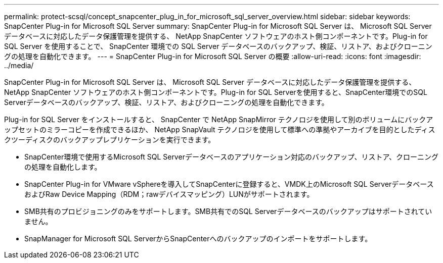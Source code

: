 ---
permalink: protect-scsql/concept_snapcenter_plug_in_for_microsoft_sql_server_overview.html 
sidebar: sidebar 
keywords: SnapCenter Plug-in for Microsoft SQL Server 
summary: SnapCenter Plug-in for Microsoft SQL Server は、 Microsoft SQL Server データベースに対応したデータ保護管理を提供する、 NetApp SnapCenter ソフトウェアのホスト側コンポーネントです。Plug-in for SQL Server を使用することで、 SnapCenter 環境での SQL Server データベースのバックアップ、検証、リストア、およびクローニングの処理を自動化できます。 
---
= SnapCenter Plug-in for Microsoft SQL Server の概要
:allow-uri-read: 
:icons: font
:imagesdir: ../media/


[role="lead"]
SnapCenter Plug-in for Microsoft SQL Server は、 Microsoft SQL Server データベースに対応したデータ保護管理を提供する、 NetApp SnapCenter ソフトウェアのホスト側コンポーネントです。Plug-in for SQL Serverを使用すると、SnapCenter環境でのSQL Serverデータベースのバックアップ、検証、リストア、およびクローニングの処理を自動化できます。

Plug-in for SQL Server をインストールすると、 SnapCenter で NetApp SnapMirror テクノロジを使用して別のボリュームにバックアップセットのミラーコピーを作成できるほか、 NetApp SnapVault テクノロジを使用して標準への準拠やアーカイブを目的としたディスクツーディスクのバックアップレプリケーションを実行できます。

* SnapCenter環境で使用するMicrosoft SQL Serverデータベースのアプリケーション対応のバックアップ、リストア、クローニングの処理を自動化します。
* SnapCenter Plug-in for VMware vSphereを導入してSnapCenterに登録すると、VMDK上のMicrosoft SQL ServerデータベースおよびRaw Device Mapping（RDM；rawデバイスマッピング）LUNがサポートされます。
* SMB共有のプロビジョニングのみをサポートします。SMB共有でのSQL Serverデータベースのバックアップはサポートされていません。
* SnapManager for Microsoft SQL ServerからSnapCenterへのバックアップのインポートをサポートします。

